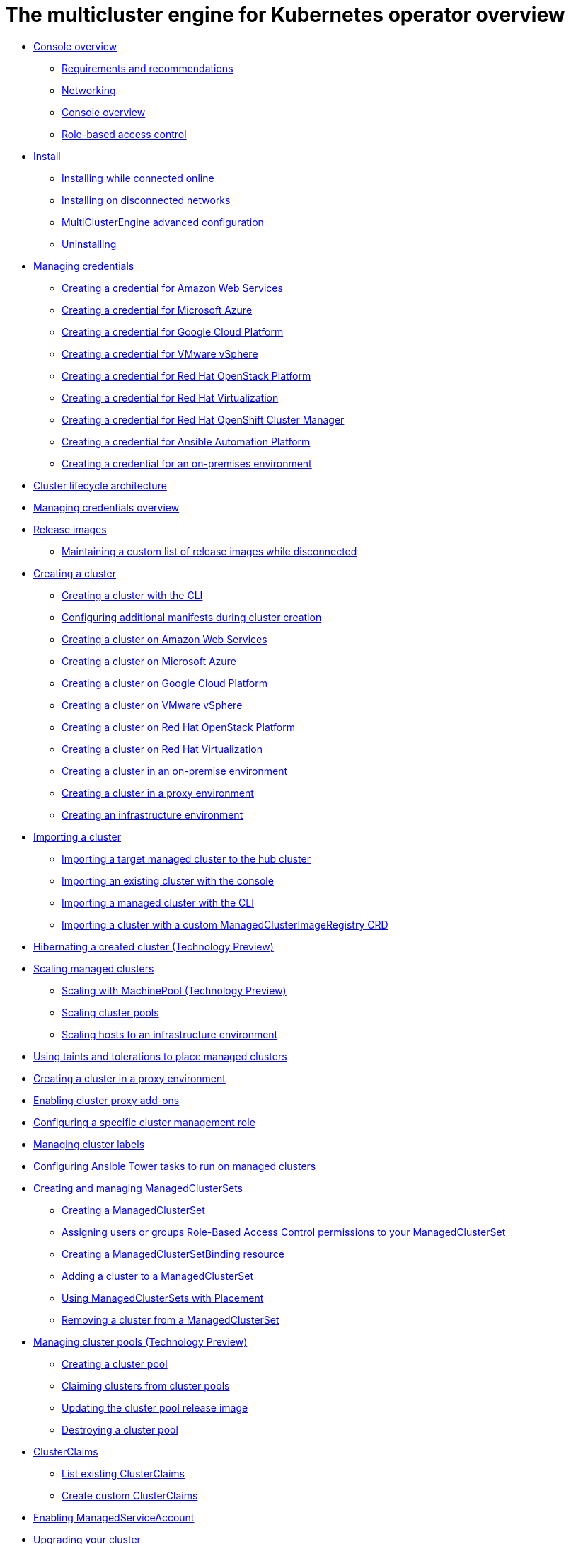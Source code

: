 [#multicluster_engine_overview]
= The multicluster engine for Kubernetes operator overview

* xref:about/mce_intro.adoc#mce-console-overview[Console overview]
** xref:about/requirements.adoc#requirements-and-recommendations[Requirements and recommendations]
** xref:about/networking_mce.adoc#networking-mce[Networking]
** xref:about/mce_console.adoc#mce-console-overview[Console overview]
** xref:about/mce_rbac.adoc#mce-role-based-access-control[Role-based access control]
* xref:install_upgrade/install_intro.adoc#mce-install-intro[Install]
** xref:install_upgrade/install_connected.adoc#installing-while-connected-online-mce[Installing while connected online]
** xref:install_upgrade/install_disconnected.adoc#install-on-disconnected-networks[Installing on disconnected networks]
** xref:install_upgrade/adv_config_install.adoc#advanced-config-engine[MultiClusterEngine advanced configuration]
** xref:install_upgrade/uninstall.adoc#uninstalling-mce[Uninstalling]
* xref:credentials/credential_intro.adoc#credentials[Managing credentials]
** xref:credentials/credential_aws.adoc#creating-a-credential-for-amazon-web-services[Creating a credential for Amazon Web Services]
** xref:credentials/credential_azure.adoc#creating-a-credential-for-microsoft-azure[Creating a credential for Microsoft Azure]
** xref:credentials/credential_google.adoc#creating-a-credential-for-google-cloud-platform[Creating a credential for Google Cloud Platform]
** xref:credentials/credential_vm.adoc#creating-a-credential-for-vmware-vsphere[Creating a credential for VMware vSphere]
** xref:credentials/credential_openstack.adoc#creating-a-credential-for-openstack[Creating a credential for Red Hat OpenStack Platform]
** xref:credentials/credential_virtualization.adoc#creating-a-credential-for-virtualization[Creating a credential for Red Hat Virtualization]
** xref:credentials/credential_ocm.adoc#creating-a-credential-for-openshift-cluster-manager[Creating a credential for Red Hat OpenShift Cluster Manager]
** xref:credentials/credential_ansible.adoc#creating-a-credential-for-ansible[Creating a credential for Ansible Automation Platform]
** xref:credentials/credential_on_prem.adoc#creating-a-credential-for-an-on-premises-environment[Creating a credential for an on-premises environment]
* xref:cluster_lifecycle/cluster_lifecycle_arch.adoc#cluster-lifecycle-arch[Cluster lifecycle architecture]
* xref:../credentials/credential_intro.adoc#credentials[Managing credentials overview]
* xref:cluster_lifecycle/release_images.adoc#release-images[Release images]
** xref:cluster_lifecycle/release_image_disconn.adoc#maintaining-a-custom-list-of-release-images-while-disconnected[Maintaining a custom list of release images while disconnected]
* xref:cluster_lifecycle/create_intro.adoc#creating-a-cluster[Creating a cluster]
** xref:cluster_lifecycle/create_cluster_cli.adoc#create-a-cluster-cli[Creating a cluster with the CLI]
** xref:cluster_lifecycle/config_manifest_create.adoc#config-manifest-create[Configuring additional manifests during cluster creation] 
** xref:cluster_lifecycle/create_ocp_aws.adoc#creating-a-cluster-on-amazon-web-services[Creating a cluster on Amazon Web Services]
** xref:cluster_lifecycle/create_azure.adoc#creating-a-cluster-on-microsoft-azure[Creating a cluster on Microsoft Azure]
** xref:cluster_lifecycle/create_google.adoc#creating-a-cluster-on-google-cloud-platform[Creating a cluster on Google Cloud Platform]
** xref:cluster_lifecycle/create_vm.adoc#creating-a-cluster-on-vmware-vsphere[Creating a cluster on VMware vSphere]
** xref:cluster_lifecycle/create_openstack.adoc#creating-a-cluster-on-openstack[Creating a cluster on Red Hat OpenStack Platform]
** xref:cluster_lifecycle/create_virtualization.adoc#creating-a-cluster-on-virtualization[Creating a cluster on Red Hat Virtualization]
** xref:cluster_lifecycle/create_cluster_on_prem.adoc#creating-a-cluster-on-premises[Creating a cluster in an on-premise environment]
** xref:cluster_lifecycle/create_proxy_env.adoc#creating-a-cluster-proxy[Creating a cluster in a proxy environment]
** xref:cluster_lifecycle/create_infra_env.adoc#creating-an-infrastructure-environment[Creating an infrastructure environment]
* xref:cluster_lifecycle/import_cli.adoc#importing-a-cluster[Importing a cluster]
** xref:cluster_lifecycle/import.adoc#importing-a-target-managed-cluster-to-the-hub-cluster[Importing a target managed cluster to the hub cluster]
** xref:cluster_lifecycle/import_gui.adoc#importing-an-existing-cluster-with-the-console[Importing an existing cluster with the console]
** xref:cluster_lifecycle/import_cli.adoc#importing-a-managed-cluster-with-the-cli[Importing a managed cluster with the CLI]
** xref:cluster_lifecycle/import_clust_custom_image.adoc#imp-clust-custom-image-override[Importing a cluster with a custom ManagedClusterImageRegistry CRD]
* xref:cluster_lifecycle/hibernate_created_cluster.adoc#hibernating-a-created-cluster[Hibernating a created cluster (Technology Preview)]
* xref:cluster_lifecycle/scale_managed_intro.adoc#scaling-managed-intro[Scaling managed clusters]
** xref:cluster_lifecycle/scale_machinepool.adoc#scaling-machinepool[Scaling with MachinePool (Technology Preview)]
** xref:cluster_lifecycle/scale_cluster_pool.adoc#scaling-cluster-pools[Scaling cluster pools]
** xref:cluster_lifecycle/scale_hosts_infra_env.adoc#scale-hosts-infrastructure-env[Scaling hosts to an infrastructure environment]
* xref:cluster_lifecycle/taints_tolerations.adoc#taints-tolerations-managed[Using taints and tolerations to place managed clusters]
* xref:cluster_lifecycle/create_proxy_env.adoc#creating-a-cluster-proxy[Creating a cluster in a proxy environment]
* xref:cluster_lifecycle/cluster_proxy_addon.adoc#cluster-proxy-addon[Enabling cluster proxy add-ons]
* xref:cluster_lifecycle/define_clusterrole.adoc#configuring-a-specific-cluster-management-role[Configuring a specific cluster management role]
* xref:cluster_lifecycle/cluster_label.adoc#managing-cluster-labels[Managing cluster labels]
* xref:cluster_lifecycle/ansible_config_cluster.adoc#ansible-config-cluster[Configuring Ansible Tower tasks to run on managed clusters]
* xref:cluster_lifecycle/managedclustersets_intro.adoc#creating-a-managedclusterset[Creating and managing ManagedClusterSets]
** xref:cluster_lifecycle/managedclustersets_create.adoc#creating-a-managedclusterset[Creating a ManagedClusterSet]
** xref:cluster_lifecycle/managedclustersets_assign_role.adoc#assign-role-clustersets[Assigning users or groups Role-Based Access Control permissions to your ManagedClusterSet]
** xref:cluster_lifecycle/managedclustersetbinding_create.adoc#creating-a-managedclustersetbinding[Creating a ManagedClusterSetBinding resource]
** xref:cluster_lifecycle/managedclustersets_add_cluster.adoc#adding-clusters-to-a-managedclusterset[Adding a cluster to a ManagedClusterSet]
** xref:cluster_lifecycle/placement_managed.adoc#placement-managed[Using ManagedClusterSets with Placement]
** xref:cluster_lifecycle/managedclustersets_remove_cluster.adoc#removing-a-managed-cluster-from-a-managedclusterset[Removing a cluster from a ManagedClusterSet]
* xref:cluster_lifecycle/cluster_pool_intro.adoc#managing-cluster-pools[Managing cluster pools (Technology Preview)]
** xref:cluster_lifecycle/cluster_pool_create#creating-a-clusterpool[Creating a cluster pool]
** xref:cluster_lifecycle/cluster_pool_claim_cluster.adoc#claiming-clusters-from-cluster-pools[Claiming clusters from cluster pools]
** xref:cluster_lifecycle/cluster_pool_rel_img_update.adoc#updating-the-cluster-pool-release-image[Updating the cluster pool release image]
** xref:cluster_lifecycle/cluster_pool_destroy.adoc#destroying-a-cluster-pool[Destroying a cluster pool]
* xref:cluster_lifecycle/clusterclaims.adoc#clusterclaims[ClusterClaims]
** xref:cluster_lifecycle/list_clusterclaim.adoc#list-clusterclaims[List existing ClusterClaims]
** xref:cluster_lifecycle/custom_clusterclaims.adoc#create-custom-clusterclaims[Create custom ClusterClaims]
* xref:cluster_lifecycle/addon_managed_service.adoc#managed-serviceaccount-addon[Enabling ManagedServiceAccount]
* xref:cluster_lifecycle/upgrade_cluster.adoc#upgrading-your-cluster[Upgrading your cluster]
* xref:cluster_lifecycle/remove_managed_cluster.adoc#remove-managed-cluster[Removing a cluster from management]
* xref:discovery/discovery_intro.adoc#discovery-intro[Discovery service introduction]
** xref:discovery/discovery_config_ui.adoc#discovery-console[Configure Discovery with the console]
** xref:discovery/discovery_config_cli.adoc#discovery-enable-cli[Configure Discovery using the CLI]
* xref:hosted_control_planes/hosted_control_planes_intro.adoc#hosted-control-planes-intro[Using hosted control plane clusters (Technology Preview)]
** xref:hosted_control_planes/hosted_control_planes_configure.adoc#hosted-control-planes-configure[Configuring hosted control planes]
** xref:hosted_control_planes/disable_hosted_control_planes.adoc#disable-hosted-control-planes[Disabling hosted control plane resources]
* xref:api/api_intro.adoc#apis[APIs]
** xref:api/cluster.json.adoc#clusters-api[Clusters API]
** xref:api/clusterset.json.adoc#clustersets-api[ClusterSets API (v1beta1)]
** xref:api/clustersetbinding.json.adoc#clustersetbindings-api[ClusterSetBindings API (v1beta1)]
** xref:api/clusterview.json.adoc#clusterview-api[Clusterview API]
** xref:api/managed_serviceaccount.json.adoc#serviceaccount-api[Managed service account (Technology Preview)]
** xref:api/multicluster_engine.json.adoc#multiclusterengine-api[MultiClusterEngine API]
** xref:api/placement.json.adoc#placements-api[Placements API (v1alpha1)]
** xref:api/placementdecision.json.adoc#placementdecisions-api[PlacementDecisions API (v1alpha1)]
* xref:support_troubleshooting/troubleshooting_mce_intro.adoc#troubleshooting-mce[Troubleshooting]
** xref:support_troubleshooting/must_gather_mce.adoc#running-the-must-gather-command-to-troubleshoot-mce[Running the must gather command to troubleshoot]
** xref:support_troubleshooting/trouble_install_status_mce.adoc#troubleshooting-stuck-pending-mce[Troubleshooting installation status stuck in installing or pending]
** xref:support_troubleshooting/trouble_reinstall_mce.adoc#troubleshooting-reinstallation-failure-mce[Troubleshooting reinstallation failure]
** xref:support_troubleshooting/trouble_cluster_offline_mce.adoc#troubleshooting-an-offline-cluster-mce[Troubleshooting an offline cluster]
** xref:support_troubleshooting/trouble_cluster_import_fails_mce.adoc#troubleshooting-a-managed-cluster-import-failure-mce[Troubleshooting a managed cluster import failure]
** xref:support_troubleshooting/trouble_import_status_mce.adoc#troubleshooting-cluster-with-pending-import-status-mce[Troubleshooting cluster with pending import status]
** xref:support_troubleshooting/trouble_cluster_offline_cert_mce.adoc#troubleshooting-imported-clusters-offline-after-certificate-change-mce[Troubleshooting imported clusters offline after certificate change]
** xref:support_troubleshooting/trouble_cluster_offline_avail_mce.adoc#troubleshooting-cluster-status-offline-available-mce[Troubleshooting cluster status changing from offline to available]
** xref:support_troubleshooting/trouble_vm_cluster_mce.adoc#troubleshooting-cluster-creation-on-vmware-vsphere-mce[Troubleshooting cluster creation on VMware vSphere]
** xref:support_troubleshooting/trouble_console_status_mce.adoc#troubleshooting-cluster-in-console-with-pending-or-failed-status-mce[Troubleshooting cluster in console with pending or failed status] 
** xref:support_troubleshooting/trouble_cluster_import_kubectl_mce.adoc#troubleshooting-ocp-311-cluster-import-failure-mce[Troubleshooting OpenShift Container Platform version 3.11 cluster import failure]
** xref:support_troubleshooting/trouble_klusterlet_degraded_mce.adoc#troubleshooting-klusterlet-with-degraded-conditions-mce[Troubleshooting Klusterlet with degraded conditions]
** xref:support_troubleshooting/trouble_cluster_remove_namespace_mce.adoc#trouble-cluster-remove-namespace-mce[Namespace remains after deleting a cluster]
** xref:support_troubleshooting/trouble_auto_import_secret_exists_mce.adoc#trouble-auto-import-secret-exists-mce[Auto-import-secret-exists error when importing a cluster]
